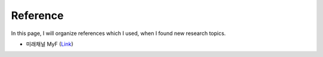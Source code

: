 ==========
Reference
==========

In this page, I will organize references which I used, when I found new research topics.

* 미래채널 MyF (`Link <https://www.youtube.com/channel/UCa1fMK5V8Kwg46om03OC0EA>`_)


